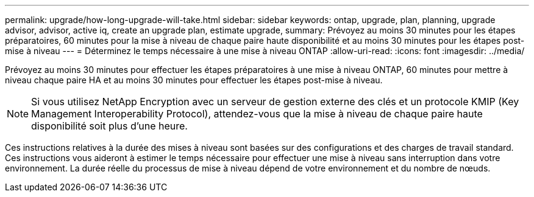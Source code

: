---
permalink: upgrade/how-long-upgrade-will-take.html 
sidebar: sidebar 
keywords: ontap, upgrade, plan, planning, upgrade advisor, advisor, active iq, create an upgrade plan, estimate upgrade, 
summary: Prévoyez au moins 30 minutes pour les étapes préparatoires, 60 minutes pour la mise à niveau de chaque paire haute disponibilité et au moins 30 minutes pour les étapes post-mise à niveau 
---
= Déterminez le temps nécessaire à une mise à niveau ONTAP
:allow-uri-read: 
:icons: font
:imagesdir: ../media/


[role="lead"]
Prévoyez au moins 30 minutes pour effectuer les étapes préparatoires à une mise à niveau ONTAP, 60 minutes pour mettre à niveau chaque paire HA et au moins 30 minutes pour effectuer les étapes post-mise à niveau.


NOTE: Si vous utilisez NetApp Encryption avec un serveur de gestion externe des clés et un protocole KMIP (Key Management Interoperability Protocol), attendez-vous que la mise à niveau de chaque paire haute disponibilité soit plus d'une heure.

Ces instructions relatives à la durée des mises à niveau sont basées sur des configurations et des charges de travail standard. Ces instructions vous aideront à estimer le temps nécessaire pour effectuer une mise à niveau sans interruption dans votre environnement. La durée réelle du processus de mise à niveau dépend de votre environnement et du nombre de nœuds.
